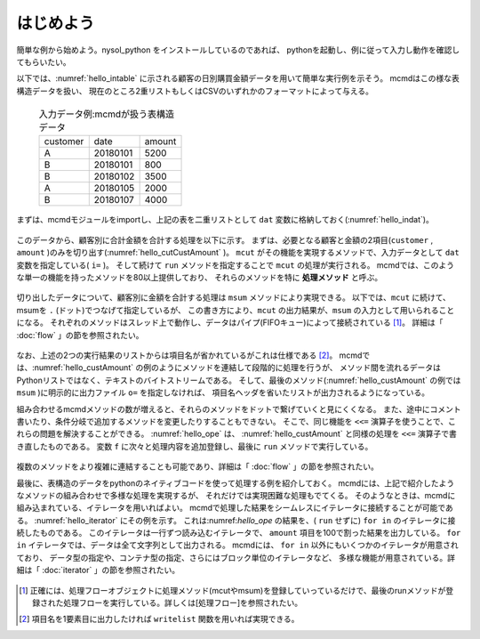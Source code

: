 
.. _はじめよう:

はじめよう
==================
簡単な例から始めよう。nysol_python をインストールしているのであれば、
pythonを起動し、例に従って入力し動作を確認してもらいたい。

以下では、:numref:`hello_intable` に示される顧客の日別購買金額データを用いて簡単な実行例を示そう。
mcmdはこの様な表構造データを扱い、
現在のところ2重リストもしくはCSVのいずれかのフォーマットによって与える。

  .. csv-table:: 入力データ例:mcmdが扱う表構造データ
    :name: hello_intable

    customer,date,amount
    A,20180101,5200
    B,20180101,800
    B,20180102,3500
    A,20180105,2000
    B,20180107,4000

まずは、mcmdモジュールをimportし、上記の表を二重リストとして ``dat`` 変数に格納しておく(:numref:`hello_indat`)。

  .. code-block:: python
    :linenos:
    :caption: mcmdのインポートと入力データの設定
    :name: hello_indat

    >>> import nysol.mcmd as nm
    >>> dat=[
    ["customer","date","amount"],
    ["A","20180101",5200],
    ["B","20180101",800],
    ["B","20180112",3500],
    ["A","20180105",2000],
    ["B","20180107",4000]
    ]

このデータから、顧客別に合計金額を合計する処理を以下に示す。
まずは、必要となる顧客と金額の2項目(``customer`` , ``amount`` )のみを切り出す(:numref:`hello_cutCustAmount` )。
``mcut`` がその機能を実現するメソッドで、入力データとして ``dat`` 変数を指定している( ``i=`` )。
そして続けて ``run`` メソッドを指定することで ``mcut`` の処理が実行される。
mcmdでは、このような単一の機能を持ったメソッドを80以上提供しており、
それらのメソッドを特に **処理メソッド** と呼ぶ。

  .. code-block:: python
    :linenos:
    :caption: 必要な項目の切り出し処理
    :name: hello_cutCustAmount

    >>> nm.mcut(f="customer,amount",i=dat).run()
    >>> [['A', '5200'], ['B', '4000'], ['B', '3500'], ['A', '2000'], ['B', '800']]

切り出したデータについて、顧客別に金額を合計する処理は ``msum`` メソッドにより実現できる。
以下では、``mcut`` に続けて、msumを ``.`` (ドット)でつなげて指定しているが、
この書き方により、``mcut`` の出力結果が、``msum`` の入力として用いられることになる。
それぞれのメソッドはスレッド上で動作し、データはパイプ(FIFOキュー)によって接続されている [#f1]_。
詳細は「 :doc:`flow` 」の節を参照されたい。

  .. code-block:: python
    :linenos:
    :caption: 顧客別金額合計の処理
    :name: hello_custAmount

    >>> nm.mcut(f="customer,amount",i=dat).msum(k="customer",f="amount").run()
    [['A', '7200'], ['B', '8300']]

なお、上述の2つの実行結果のリストからは項目名が省かれているがこれは仕様である [#f2]_。
mcmdでは、:numref:`hello_custAmount` の例のようにメソッドを連結して段階的に処理を行うが、
メソッド間を流れるデータはPythonリストではなく、テキストのバイトストリームである。
そして、最後のメソッド(:numref:`hello_custAmount` の例では ``msum`` )に明示的に出力ファイル ``o=`` を指定しなければ、
項目名ヘッダを省いたリストが出力されるようになっている。

組み合わせるmcmdメソッドの数が増えると、それらのメソッドをドットで繋げていくと見にくくなる。
また、途中にコメント書いたり、条件分岐で追加するメソッドを変更したりすることもできない。
そこで、同じ機能を ``<<=`` 演算子を使うことで、これらの問題を解決することができる。
:numref:`hello_ope` は、 :numref:`hello_custAmount` と同様の処理を ``<<=`` 演算子で書き直したものである。
変数 ``f`` に次々と処理内容を追加登録し、最後に ``run`` メソッドで実行している。

  .. code-block:: python
    :linenos:
    :caption: ``<<=`` 演算子を利用した例
    :name: hello_ope

    >>> f=None
    >>> f <<= nm.mcut(f="customer,amount",i=dat)
    >>> f <<= nm.msum(k="customer",f="amount")
    >>> f.run()
    [['A', '7200'], ['B', '8300']]

複数のメソッドをより複雑に連結することも可能であり、詳細は「 :doc:`flow` 」の節を参照されたい。

最後に、表構造のデータをpythonのネイティブコードを使って処理する例を紹介しておく。
mcmdには、上記で紹介したようなメソッドの組み合わせで多様な処理を実現するが、
それだけでは実現困難な処理もでてくる。
そのようなときは、mcmdに組み込まれている、イテレータを用いればよい。
mcmdで処理した結果をシームレスにイテレータに接続することが可能である。
:numref:`hello_iterator` にその例を示す。
これは:numref:`hello_ope` の結果を、( ``run`` せずに) ``for in`` のイテレータに接続したものである。
このイテレータは一行ずつ読み込むイテレータで、
``amount`` 項目を100で割った結果を出力している。
``for in`` イテレータでは、データは全て文字列として出力される。
mcmdには、 ``for in`` 以外にもいくつかのイテレータが用意されており、
データ型の指定や、コンテナ型の指定、さらにはブロック単位のイテレータなど、
多様な機能が用意されている。詳細は「 :doc:`iterator` 」の節を参照されたい。

  .. code-block:: python
    :linenos:
    :caption: イテレータを利用した例
    :name: hello_iterator

    >>> f=None
    >>> f <<= nm.mcut(f="customer,amount",i=dat)
    >>> f <<= nm.msum(k="customer",f="amount")
    >>> for line in f:
    ...   print(line[0],int(line[1])/100)
    A 72.0
    B 83.0

.. [#f1] 正確には、処理フローオブジェクトに処理メソッド(mcutやmsum)を登録していっているだけで、最後のrunメソッドが登録された処理フローを実行している。詳しくは[処理フロー]を参照されたい。

.. [#f2] 項目名を1要素目に出力したければ ``writelist`` 関数を用いれば実現できる。

